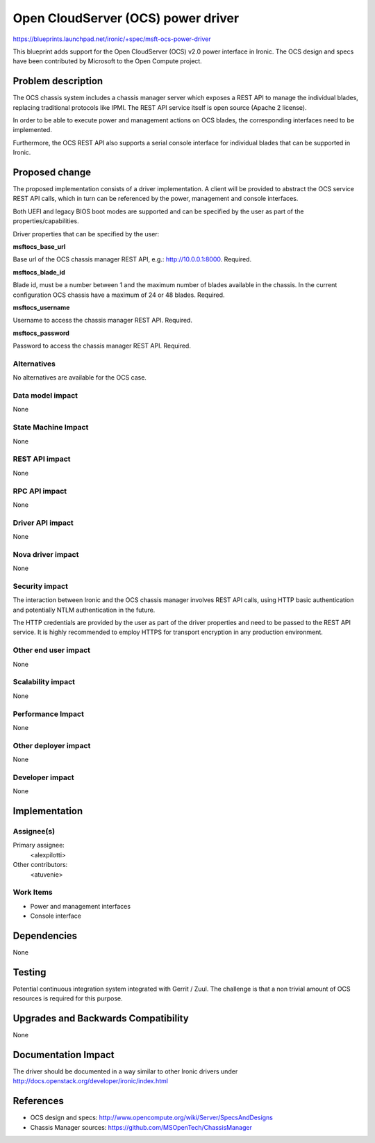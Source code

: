 ..
 This work is licensed under a Creative Commons Attribution 3.0 Unported
 License.

 http://creativecommons.org/licenses/by/3.0/legalcode

==================================================
Open CloudServer (OCS) power driver
==================================================

https://blueprints.launchpad.net/ironic/+spec/msft-ocs-power-driver

This blueprint adds support for the Open CloudServer (OCS) v2.0 power interface
in Ironic. The OCS design and specs have been contributed by Microsoft to the
Open Compute project.

Problem description
===================

The OCS chassis system includes a chassis manager server which exposes a REST
API to manage the individual blades, replacing traditional protocols like
IPMI. The REST API service itself is open source (Apache 2 license).

In order to be able to execute power and management actions on OCS blades, the
corresponding interfaces need to be implemented.

Furthermore, the OCS REST API also supports a serial console interface for
individual blades that can be supported in Ironic.

Proposed change
===============

The proposed implementation consists of a driver implementation. A client will
be provided to abstract the OCS service REST API calls, which in turn can be
referenced by the power, management and console interfaces.

Both UEFI and legacy BIOS boot modes are supported and can be specified by
the user as part of the properties/capabilities.

Driver properties that can be specified by the user:

**msftocs_base_url**

Base url of the OCS chassis manager REST API, e.g.: http://10.0.0.1:8000.
Required.

**msftocs_blade_id**

Blade id, must be a number between 1 and the maximum number of blades available
in the chassis. In the current configuration OCS chassis have a maximum of 24
or 48 blades. Required.

**msftocs_username**

Username to access the chassis manager REST API. Required.

**msftocs_password**

Password to access the chassis manager REST API. Required.

Alternatives
------------

No alternatives are available for the OCS case.

Data model impact
-----------------

None

State Machine Impact
--------------------

None

REST API impact
---------------

None

RPC API impact
--------------

None

Driver API impact
-----------------

None

Nova driver impact
------------------

None

Security impact
---------------

The interaction between Ironic and the OCS chassis manager involves REST API
calls, using HTTP basic authentication and potentially NTLM authentication in
the future.

The HTTP credentials are provided by the user as part of the driver properties
and  need to be passed to the REST API service. It is highly recommended to
employ HTTPS for transport encryption in any production environment.

Other end user impact
---------------------

None

Scalability impact
------------------

None

Performance Impact
------------------

None

Other deployer impact
---------------------

None

Developer impact
----------------

None

Implementation
==============

Assignee(s)
-----------

Primary assignee:
  <alexpilotti>

Other contributors:
  <atuvenie>

Work Items
----------

* Power and management interfaces
* Console interface

Dependencies
============

None

Testing
=======

Potential continuous integration system integrated with Gerrit / Zuul. The
challenge is that a non trivial amount of OCS resources is required for
this purpose.

Upgrades and Backwards Compatibility
====================================

None

Documentation Impact
====================

The driver should be documented in a way similar to other Ironic drivers under
http://docs.openstack.org/developer/ironic/index.html

References
==========

* OCS design and specs: http://www.opencompute.org/wiki/Server/SpecsAndDesigns
* Chassis Manager sources: https://github.com/MSOpenTech/ChassisManager
